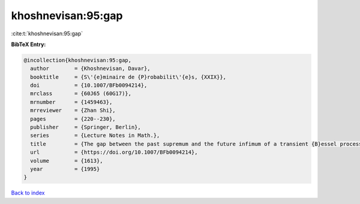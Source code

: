 khoshnevisan:95:gap
===================

:cite:t:`khoshnevisan:95:gap`

**BibTeX Entry:**

.. code-block:: bibtex

   @incollection{khoshnevisan:95:gap,
     author        = {Khoshnevisan, Davar},
     booktitle     = {S\'{e}minaire de {P}robabilit\'{e}s, {XXIX}},
     doi           = {10.1007/BFb0094214},
     mrclass       = {60J65 (60G17)},
     mrnumber      = {1459463},
     mrreviewer    = {Zhan Shi},
     pages         = {220--230},
     publisher     = {Springer, Berlin},
     series        = {Lecture Notes in Math.},
     title         = {The gap between the past supremum and the future infimum of a transient {B}essel process},
     url           = {https://doi.org/10.1007/BFb0094214},
     volume        = {1613},
     year          = {1995}
   }

`Back to index <../By-Cite-Keys.html>`_
